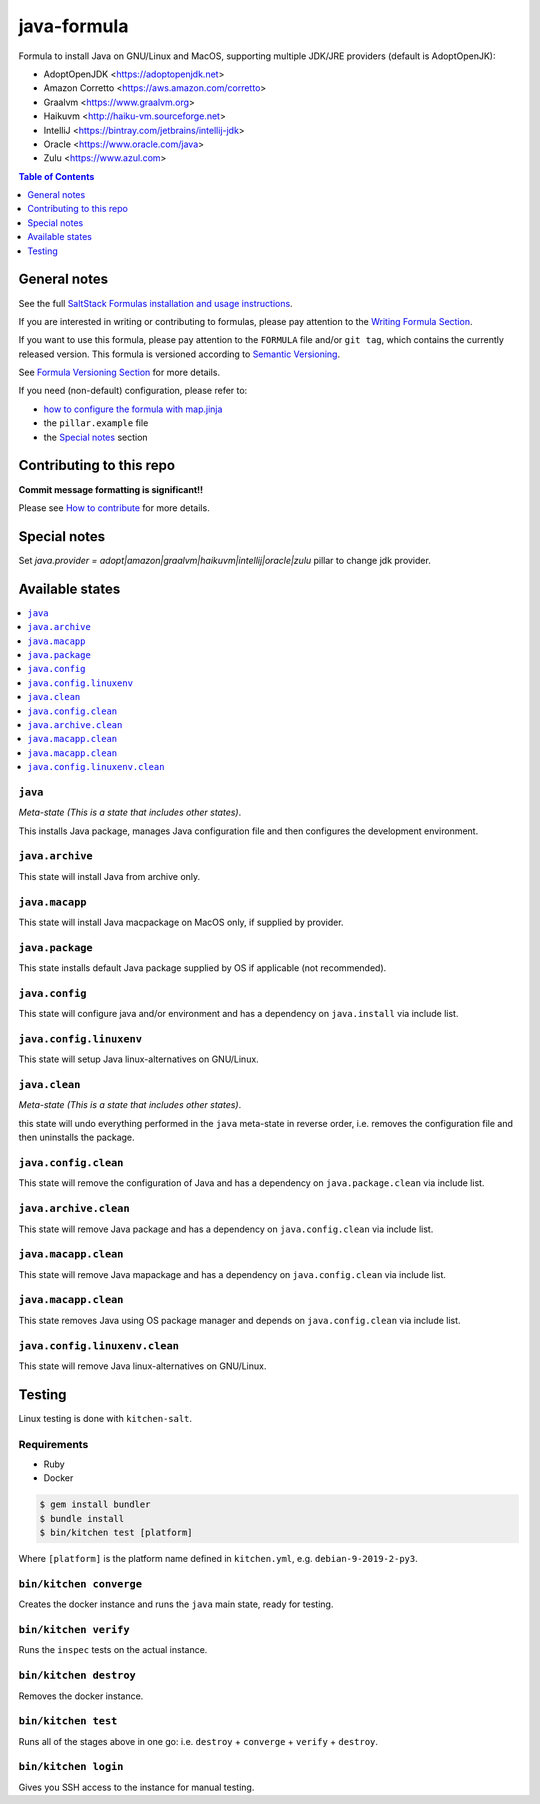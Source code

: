 .. _readme:

java-formula
============

|img_travis| |img_sr|

.. |img_travis| image:: https://travis-ci.com/saltstack-formulas/java-formula.svg?branch=master
   :alt: Travis CI Build Status
   :scale: 100%
   :target: https://travis-ci.com/saltstack-formulas/java-formula
.. |img_sr| image:: https://img.shields.io/badge/%20%20%F0%9F%93%A6%F0%9F%9A%80-semantic--release-e10079.svg
   :alt: Semantic Release
   :scale: 100%
   :target: https://github.com/semantic-release/semantic-release

Formula to install Java on GNU/Linux and MacOS, supporting multiple JDK/JRE providers (default is AdoptOpenJK):

- AdoptOpenJDK <https://adoptopenjdk.net>
- Amazon Corretto <https://aws.amazon.com/corretto>
- Graalvm <https://www.graalvm.org>
- Haikuvm <http://haiku-vm.sourceforge.net>
- IntelliJ <https://bintray.com/jetbrains/intellij-jdk>
- Oracle  <https://www.oracle.com/java>
- Zulu <https://www.azul.com>


.. contents:: **Table of Contents**
   :depth: 1

General notes
-------------

See the full `SaltStack Formulas installation and usage instructions
<https://docs.saltstack.com/en/latest/topics/development/conventions/formulas.html>`_.

If you are interested in writing or contributing to formulas, please pay attention to the `Writing Formula Section
<https://docs.saltstack.com/en/latest/topics/development/conventions/formulas.html#writing-formulas>`_.

If you want to use this formula, please pay attention to the ``FORMULA`` file and/or ``git tag``,
which contains the currently released version. This formula is versioned according to `Semantic Versioning <http://semver.org/>`_.

See `Formula Versioning Section <https://docs.saltstack.com/en/latest/topics/development/conventions/formulas.html#versioning>`_ for more details.

If you need (non-default) configuration, please refer to:

- `how to configure the formula with map.jinja <map.jinja.rst>`_
- the ``pillar.example`` file
- the `Special notes`_ section

Contributing to this repo
-------------------------

**Commit message formatting is significant!!**

Please see `How to contribute <https://github.com/saltstack-formulas/.github/blob/master/CONTRIBUTING.rst>`_ for more details.

Special notes
-------------

Set `java.provider = adopt|amazon|graalvm|haikuvm|intellij|oracle|zulu` pillar to change jdk provider.


Available states
----------------

.. contents::
   :local:

``java``
^^^^^^

*Meta-state (This is a state that includes other states)*.

This installs Java package,
manages Java configuration file and then
configures the development environment.

``java.archive``
^^^^^^^^^^^^^^

This state will install Java from archive only.

``java.macapp``
^^^^^^^^^^^^^

This state will install Java macpackage on MacOS only, if supplied by provider.

``java.package``
^^^^^^^^^^^^^^

This state installs default Java package supplied by OS if applicable (not recommended).

``java.config``
^^^^^^^^^^^^^

This state will configure java and/or environment and has a dependency on ``java.install``
via include list.

``java.config.linuxenv``
^^^^^^^^^^^^^^^^^^^^^^

This state will setup Java linux-alternatives on GNU/Linux.

``java.clean``
^^^^^^^^^^^^

*Meta-state (This is a state that includes other states)*.

this state will undo everything performed in the ``java`` meta-state in reverse order, i.e.
removes the configuration file and
then uninstalls the package.

``java.config.clean``
^^^^^^^^^^^^^^^^^^^

This state will remove the configuration of Java and has a
dependency on ``java.package.clean`` via include list.

``java.archive.clean``
^^^^^^^^^^^^^^^^^^^^

This state will remove Java package and has a dependency on
``java.config.clean`` via include list.

``java.macapp.clean``
^^^^^^^^^^^^^^^^^^^

This state will remove Java mapackage and has a dependency on
``java.config.clean`` via include list.

``java.macapp.clean``
^^^^^^^^^^^^^^^^^^^

This state removes Java using OS package manager and depends on
``java.config.clean`` via include list.

``java.config.linuxenv.clean``
^^^^^^^^^^^^^^^^^^^^^^^^^^^^

This state will remove Java linux-alternatives on GNU/Linux.


Testing
-------

Linux testing is done with ``kitchen-salt``.

Requirements
^^^^^^^^^^^^

* Ruby
* Docker

.. code-block:: bash

   $ gem install bundler
   $ bundle install
   $ bin/kitchen test [platform]

Where ``[platform]`` is the platform name defined in ``kitchen.yml``,
e.g. ``debian-9-2019-2-py3``.

``bin/kitchen converge``
^^^^^^^^^^^^^^^^^^^^^^^^

Creates the docker instance and runs the ``java`` main state, ready for testing.

``bin/kitchen verify``
^^^^^^^^^^^^^^^^^^^^^^

Runs the ``inspec`` tests on the actual instance.

``bin/kitchen destroy``
^^^^^^^^^^^^^^^^^^^^^^^

Removes the docker instance.

``bin/kitchen test``
^^^^^^^^^^^^^^^^^^^^

Runs all of the stages above in one go: i.e. ``destroy`` + ``converge`` + ``verify`` + ``destroy``.

``bin/kitchen login``
^^^^^^^^^^^^^^^^^^^^^

Gives you SSH access to the instance for manual testing.

